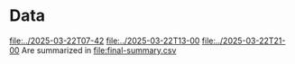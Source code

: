 * Data
[[file:../2025-03-22T07-42]]
[[file:../2025-03-22T13-00]]
[[file:../2025-03-22T21-00]]
Are summarized in
[[file:final-summary.csv]]
